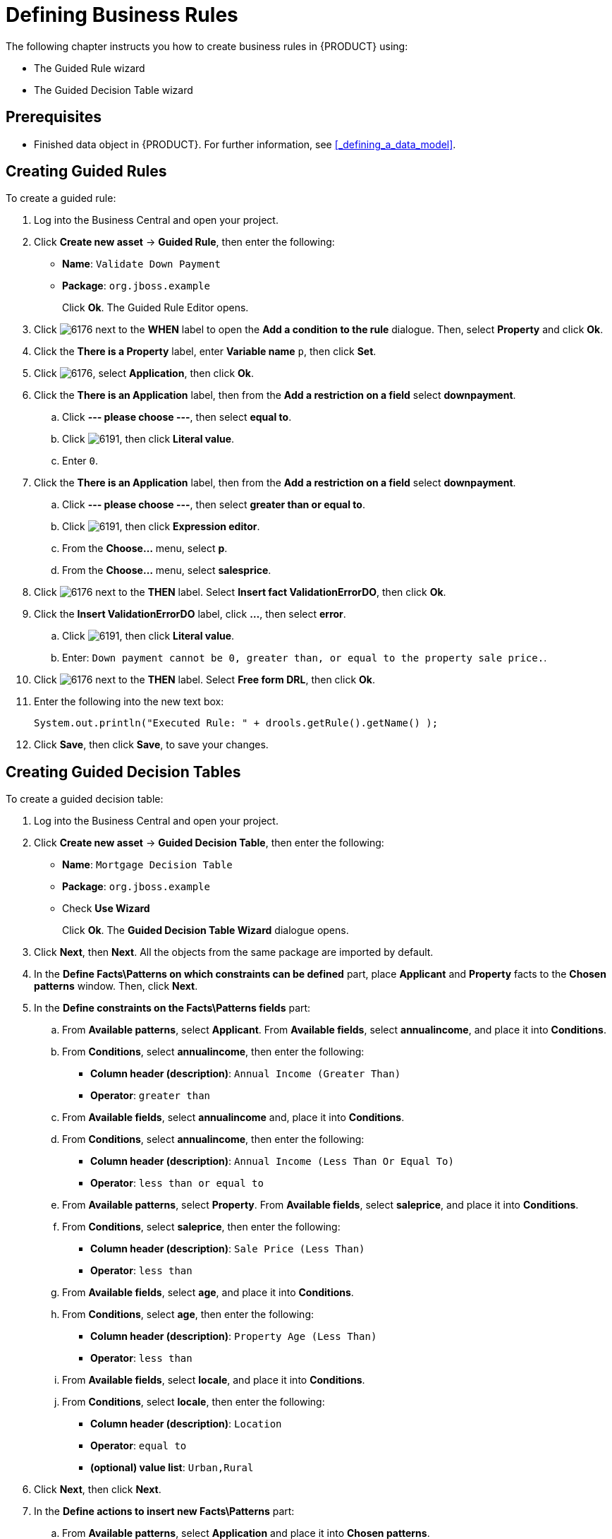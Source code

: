 [[_defining_business_rules]]
= Defining Business Rules

The following chapter instructs you how to create business rules in {PRODUCT} using:

* The Guided Rule wizard
* The Guided Decision Table wizard

[float]
== Prerequisites

* Finished data object in {PRODUCT}. For further information, see <<_defining_a_data_model>>.

== Creating Guided Rules

To create a guided rule:

 . Log into the Business Central and open your project.
 . Click *Create new asset* -> *Guided Rule*, then enter the following:
 
 * *Name*: `Validate Down Payment`
 * *Package*: `org.jboss.example`
+ 
Click *Ok*. The Guided Rule Editor opens.

. Click image:6176.png[] next to the *WHEN* label to open the *Add a condition to the rule* dialogue. Then, select *Property* and click *Ok*.
. Click the *There is a Property* label, enter *Variable name* `p`, then click *Set*.
. Click image:6176.png[], select *Application*, then click *Ok*.
. Click the *There is an Application* label, then from the *Add a restriction on a field* select *downpayment*.
.. Click *--- please choose ---*, then select *equal to*. 
.. Click image:6191.png[], then click *Literal value*.
.. Enter `0`.
. Click the *There is an Application* label, then from the *Add a restriction on a field* select *downpayment*.
.. Click *--- please choose ---*, then select *greater than or equal to*. 
.. Click image:6191.png[], then click *Expression editor*.
.. From the *Choose...* menu, select *p*. 
.. From the *Choose...* menu, select *salesprice*.
. Click image:6176.png[] next to the *THEN* label. Select *Insert fact ValidationErrorDO*, then click *Ok*.
. Click the *Insert ValidationErrorDO* label, click *...*, then select *error*.
.. Click image:6191.png[], then click *Literal value*.
.. Enter: `Down payment cannot be 0, greater than, or equal to the property sale price.`.
. Click image:6176.png[] next to the *THEN* label. Select *Free form DRL*, then click *Ok*.
. Enter the following into the new text box:
+
[source,java]
----
System.out.println("Executed Rule: " + drools.getRule().getName() );
----
. Click *Save*, then click *Save*, to save your changes.

== Creating Guided Decision Tables

To create a guided decision table:

. Log into the Business Central and open your project.
. Click *Create new asset* -> *Guided Decision Table*, then enter the following:
+
* *Name*: `Mortgage Decision Table`
* *Package*: `org.jboss.example`
* Check *Use Wizard*
+
Click *Ok*. The *Guided Decision Table Wizard* dialogue opens. 

. Click *Next*, then *Next*. All the objects from the same package are imported by default.
. In the *Define Facts\Patterns on which constraints can be defined* part, place *Applicant* and *Property* facts to the *Chosen patterns* window. Then, click *Next*.
. In the *Define constraints on the Facts\Patterns fields* part:
.. From *Available patterns*, select *Applicant*. From *Available fields*, select *annualincome*, and place it into *Conditions*. 
.. From *Conditions*, select *annualincome*, then enter the following:
+
* *Column header (description)*: `Annual Income (Greater Than)`
* *Operator*: `greater than`
.. From *Available fields*, select *annualincome* and, place it into *Conditions*.
.. From *Conditions*, select *annualincome*, then enter the following:
+
* *Column header (description)*: `Annual Income (Less Than Or Equal To)`
* *Operator*: `less than or equal to`
.. From *Available patterns*, select *Property*. From *Available fields*, select *saleprice*, and place it into *Conditions*.
.. From *Conditions*, select *saleprice*, then enter the following: 
+
* *Column header (description)*: `Sale Price (Less Than)`
* *Operator*: `less than`
.. From *Available fields*, select *age*, and place it into *Conditions*. 
.. From *Conditions*, select *age*, then enter the following: 
+
* *Column header (description)*: `Property Age (Less Than)`
* *Operator*: `less than`
.. From *Available fields*, select *locale*, and place it into *Conditions*. 
.. From *Conditions*, select *locale*, then enter the following: 
+
* *Column header (description)*: `Location`
* *Operator*: `equal to`
* *(optional) value list*: `Urban,Rural`
. Click *Next*, then click *Next*.
. In the *Define actions to insert new Facts\Patterns* part:
.. From *Available patterns*, select *Application* and place it into *Chosen patterns*.
.. From *Chosen patterns*, select *Application*. Then, from *Available fields*, select *mortgageamount* and place it into *Chosen fields*.
.. From *Chosen fields*, select *mortgageamount*, then enter the following:
+
* *Column header (description)*: `Mortgage Amount`
. Click *Finish*.
. Click *Decision table* -> *New column*, select *include advanced options*, select *Add a new Attribute column*, then click *Next*.
. Select *Ruleflow-group*, then click *Finish*.
. Click *Insert* -> *Append row*. Repeat this step once.
. Fill out the table as follows:

image:guided-dt.png[]

